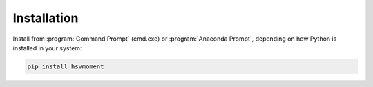 Installation
=============

Install from :program:`Command Prompt` (cmd.exe) or :program:`Anaconda Prompt`,
depending on how Python is installed in your system:

.. code-block:: console

   pip install hsvmoment